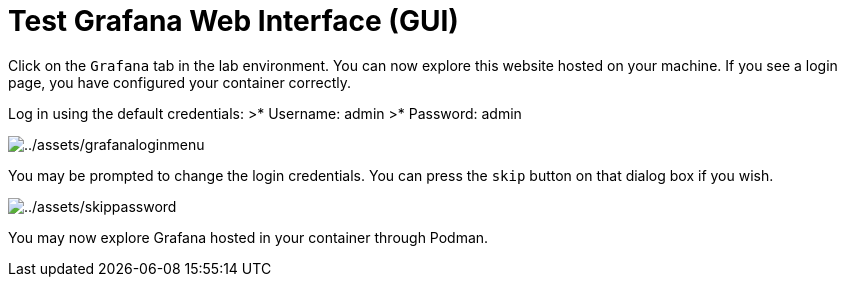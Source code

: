 = Test Grafana Web Interface (GUI)

Click on the `+Grafana+` tab in the lab environment. You can now explore this website hosted on your machine. If you see a login page, you have configured your container correctly.

Log in using the default credentials:
>* Username: admin 
>* Password: admin

image:../assets/grafanaloginmenu.png[../assets/grafanaloginmenu]

You may be prompted to change the login credentials. You can press the `+skip+` button on that dialog box if you wish.

image:../assets/skippassword.png[../assets/skippassword] 

You may now explore Grafana hosted in your container through Podman.
